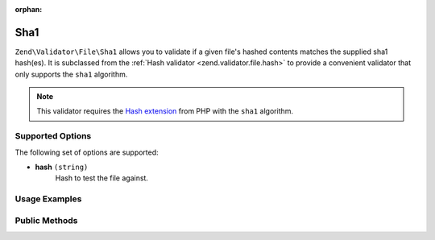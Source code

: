 :orphan:

.. _zend.validator.file.sha1:

Sha1
----

``Zend\Validator\File\Sha1`` allows you to validate if a given file's hashed contents
matches the supplied sha1 hash(es).
It is subclassed from the :ref:`Hash validator <zend.validator.file.hash>`
to provide a convenient validator that only supports the ``sha1`` algorithm.

.. note::

   This validator requires the `Hash extension`_ from PHP with the ``sha1`` algorithm.

.. _`Hash extension`: http://php.net/manual/en/book.hash.php


.. _zend.validator.file.sha1.options:

Supported Options
^^^^^^^^^^^^^^^^^

The following set of options are supported:

- **hash** ``(string)``
   Hash to test the file against.


.. _zend.validator.file.sha1.usage:

Usage Examples
^^^^^^^^^^^^^^

.. code-block:: php
   :linenos:

   // Does file have the given hash?
   $validator = new \Zend\Validator\File\Sha1('3b3652f336522365223');

   // Or, check file against multiple hashes
   $validator = new \Zend\Validator\File\Sha1(array(
       '3b3652f336522365223', 'eb3365f3365ddc65365'
   ));

   // Perform validation with file path
   if ($validator->isValid('./myfile.txt')) {
       // file is valid
   }


.. _zend.validator.file.sha1.methods:

Public Methods
^^^^^^^^^^^^^^

.. function:: getSha1()
   :noindex:

   Returns the current set of sha1 hashes.

   :rtype: ``array``

.. function:: addSha1(string|array $options)
   :noindex:

   Adds a sha1 hash for one or multiple files to the internal set of hashes.

   :param $options: See :ref:`Supported Options <zend.validator.file.sha1.options>` section for more information.

.. function:: setSha1(string|array $options)
   :noindex:

   Sets a sha1 hash for one or multiple files. Removes any previously set hashes.

   :param $options: See :ref:`Supported Options <zend.validator.file.sha1.options>` section for more information.

